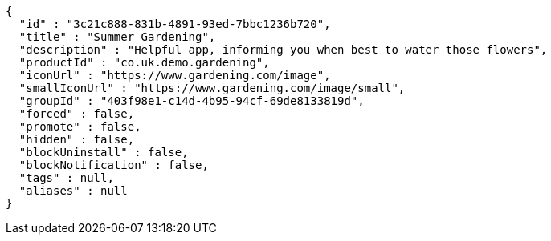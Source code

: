 [source,options="nowrap"]
----
{
  "id" : "3c21c888-831b-4891-93ed-7bbc1236b720",
  "title" : "Summer Gardening",
  "description" : "Helpful app, informing you when best to water those flowers",
  "productId" : "co.uk.demo.gardening",
  "iconUrl" : "https://www.gardening.com/image",
  "smallIconUrl" : "https://www.gardening.com/image/small",
  "groupId" : "403f98e1-c14d-4b95-94cf-69de8133819d",
  "forced" : false,
  "promote" : false,
  "hidden" : false,
  "blockUninstall" : false,
  "blockNotification" : false,
  "tags" : null,
  "aliases" : null
}
----